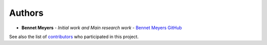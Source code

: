 Authors
-------

-  **Bennet Meyers** - *Initial work and Main research work* - `Bennet
   Meyers GitHub <https://github.com/bmeyers>`__

See also the list of
`contributors <https://github.com/bmeyers/solar-data-tools/contributors>`__
who participated in this project.
